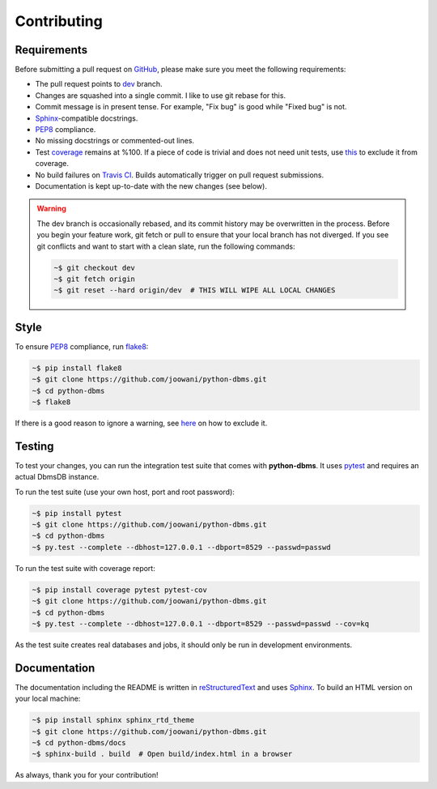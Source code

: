 Contributing
------------

Requirements
============

Before submitting a pull request on GitHub_, please make sure you meet the
following requirements:

* The pull request points to dev_ branch.
* Changes are squashed into a single commit. I like to use git rebase for this.
* Commit message is in present tense. For example, "Fix bug" is good while
  "Fixed bug" is not.
* Sphinx_-compatible docstrings.
* PEP8_ compliance.
* No missing docstrings or commented-out lines.
* Test coverage_ remains at %100. If a piece of code is trivial and does not
  need unit tests, use this_ to exclude it from coverage.
* No build failures on `Travis CI`_. Builds automatically trigger on pull
  request submissions.
* Documentation is kept up-to-date with the new changes (see below).

.. warning::
    The dev branch is occasionally rebased, and its commit history may be
    overwritten in the process. Before you begin your feature work, git fetch
    or pull to ensure that your local branch has not diverged. If you see git
    conflicts and want to start with a clean slate, run the following commands:

    .. code-block:: bash

        ~$ git checkout dev
        ~$ git fetch origin
        ~$ git reset --hard origin/dev  # THIS WILL WIPE ALL LOCAL CHANGES

Style
=====

To ensure PEP8_ compliance, run flake8_:

.. code-block:: bash

    ~$ pip install flake8
    ~$ git clone https://github.com/joowani/python-dbms.git
    ~$ cd python-dbms
    ~$ flake8

If there is a good reason to ignore a warning, see here_ on how to exclude it.

Testing
=======

To test your changes, you can run the integration test suite that comes with
**python-dbms**. It uses pytest_ and requires an actual DbmsDB instance.

To run the test suite (use your own host, port and root password):

.. code-block:: bash

    ~$ pip install pytest
    ~$ git clone https://github.com/joowani/python-dbms.git
    ~$ cd python-dbms
    ~$ py.test --complete --dbhost=127.0.0.1 --dbport=8529 --passwd=passwd

To run the test suite with coverage report:

.. code-block:: bash

    ~$ pip install coverage pytest pytest-cov
    ~$ git clone https://github.com/joowani/python-dbms.git
    ~$ cd python-dbms
    ~$ py.test --complete --dbhost=127.0.0.1 --dbport=8529 --passwd=passwd --cov=kq

As the test suite creates real databases and jobs, it should only be run in
development environments.

Documentation
=============

The documentation including the README is written in reStructuredText_ and uses
Sphinx_. To build an HTML version on your local machine:

.. code-block:: bash

    ~$ pip install sphinx sphinx_rtd_theme
    ~$ git clone https://github.com/joowani/python-dbms.git
    ~$ cd python-dbms/docs
    ~$ sphinx-build . build  # Open build/index.html in a browser

As always, thank you for your contribution!

.. _dev: https://github.com/joowani/python-dbms/tree/dev
.. _GitHub: https://github.com/joowani/python-dbms
.. _PEP8: https://www.python.org/dev/peps/pep-0008/
.. _coverage: https://coveralls.io/github/joowani/python-dbms
.. _this: http://coverage.readthedocs.io/en/latest/excluding.html
.. _Travis CI: https://travis-ci.org/joowani/python-dbms
.. _Sphinx: https://github.com/sphinx-doc/sphinx
.. _flake8: http://flake8.pycqa.org
.. _here: http://flake8.pycqa.org/en/latest/user/violations.html#in-line-ignoring-errors
.. _pytest: https://github.com/pytest-dev/pytest
.. _reStructuredText: https://en.wikipedia.org/wiki/ReStructuredText
